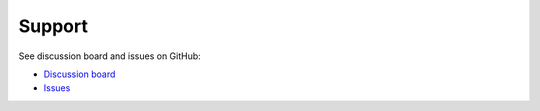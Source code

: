 .. _support:

Support
=======

See discussion board and issues on GitHub:

- `Discussion board <https://github.com/wmo-im/synop2bufr/discussions/>`_
- `Issues <https://github.com/wmo-im/synop2bufr/issues>`_
